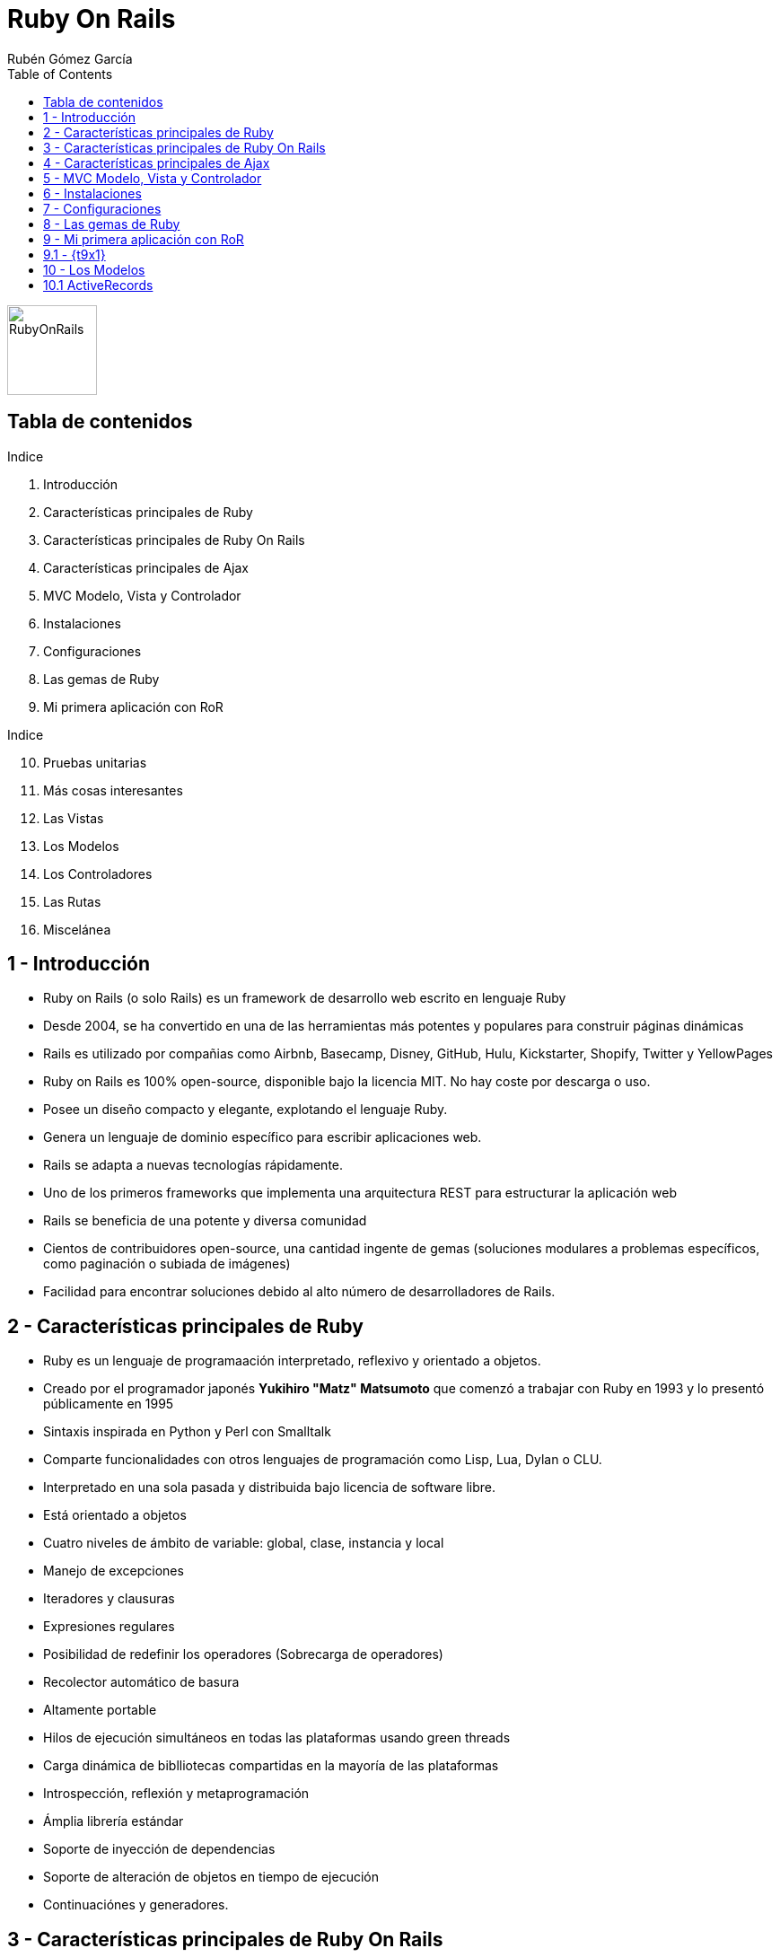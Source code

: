 = Ruby On Rails
=============
:Author:	Rubén Gómez García
:Date:		Marzo, 2015 date
:Revision:	0.1 version
:backend: deckjs
:deckjs_theme: web-2.0
:deckjs_transition: horizontal-slide
:imagesdir: images
:blank:
:goto:
:menu:
:navigation:
:status:
:split:
:source-highlighter: pygments
:pygments-style: monokai
:pygments-linenums-mode: inline
:toc:

:t1: Introducción
:t2: Características principales de Ruby
:t3: Características principales de Ruby On Rails
:t4: Características principales de Ajax
:t5: MVC Modelo, Vista y Controlador
:t6: Instalaciones
:t7: Configuraciones
:t8: Las gemas de Ruby
:t9: Mi primera aplicación con RoR
:t10: Pruebas unitarias
:t11: Más cosas interesantes
:t12: Las Vistas
:t13: Los Modelos
:t14: Los Controladores
:t15: Las Rutas
:t16: Miscelánea

image:ror-principal.jpg[RubyOnRails,100,float="right"]

== Tabla de contenidos


.Indice
. {t1}
. {t2}
. {t3}
. {t4}
. {t5}
. {t6}
. {t7}
. {t8}
. {t9}

<<<

.Indice
[start=10]
. {t10}
. {t11}
. {t12}
. {t13}
. {t14}
. {t15}
. {t16}

== {counter:contador} - {t1}

* Ruby on Rails (o solo Rails) es un framework de desarrollo web escrito en lenguaje Ruby
* Desde 2004, se ha convertido en una de las herramientas más potentes y populares para construir páginas dinámicas
* Rails es utilizado por compañias como Airbnb, Basecamp, Disney, GitHub, Hulu, Kickstarter, Shopify, Twitter y YellowPages

<<<

* Ruby on Rails es 100% open-source, disponible bajo la licencia MIT. No hay coste por descarga o uso.
* Posee un diseño compacto y elegante, explotando el lenguaje Ruby.
* Genera un lenguaje de dominio específico para escribir aplicaciones web.

<<<

* Rails se adapta a nuevas tecnologías rápidamente.
* Uno de los primeros frameworks que implementa una arquitectura REST para estructurar la aplicación web
* Rails se beneficia de una potente y diversa comunidad
* Cientos de contribuidores open-source, una cantidad ingente de gemas (soluciones modulares a problemas específicos, como paginación o subiada de imágenes)
* Facilidad para encontrar soluciones debido al alto número de desarrolladores de Rails.


== {counter:contador} - {t2}

* Ruby es un lenguaje de programaación interpretado, reflexivo y orientado a objetos.
* Creado por el programador japonés *Yukihiro "Matz" Matsumoto* que comenzó a trabajar con Ruby en 1993 y lo presentó públicamente en 1995
* Sintaxis inspirada en Python y Perl con Smalltalk
* Comparte funcionalidades con otros lenguajes de programación como Lisp, Lua, Dylan o CLU.
* Interpretado en una sola pasada y distribuida bajo licencia de software libre.

<<<

* Está orientado a objetos
* Cuatro niveles de ámbito de variable: global, clase, instancia y local
* Manejo de excepciones
* Iteradores y clausuras
* Expresiones regulares
* Posibilidad de redefinir los operadores (Sobrecarga de operadores)
* Recolector automático de basura
* Altamente portable
* Hilos de ejecución simultáneos en todas las plataformas usando green threads
* Carga dinámica de biblliotecas compartidas en la mayoría de las plataformas
* Introspección, reflexión y metaprogramación
* Ámplia librería estándar
* Soporte de inyección de dependencias
* Soporte de alteración de objetos en tiempo de ejecución
* Continuaciónes y generadores.

<<<




== {counter:contador} - {t3}
== {counter:contador} - {t4}
== {counter:contador} - {t5}
== {counter:contador} - {t6}
== {counter:contador} - {t7}
== {counter:contador} - {t8}









== {counter:contador} - {t9}

* Para iniciar nuestra aplicación, debemos elegir un ide de desarrollo. Hay tantos IDE's casi como desarrolladores.
* Podemos usar Aptana Studio o Cloud9 como entornos de desarrollo, el primero local y el segundo en la nube
* Entrando en Aptana Studio creamos un nuevo proyecto Rails llamado *ejemplo01-railsbase*

<<<

* Al terminar, comenzará la construcción del proyecto Rails
* Se puede construir de forma manual:

[source,ruby,linenums]
----
# El nombre del proyecto no puede ser una palabra reservada.
$ rails new <nombre_del_proyecto>
----

* En este proceso se llaman a las gemas necesarias para construir el proyecto.

<<<

* Los directorios creados son los siguientes
** app - Núcleo de la aplicación, incluye modelso vistas, controladores y helpers
** app/assets - css, javascript, ficheros e imágenes
** bin - Ficheros binarios ejecutables
** bin/rails Programa para generar código, abrir sesiones de consola o iniciar un servidor local
** config - Configuración de la aplicación
** db - Ficheros de base de datos
** doc - Documentación de la aplicación
** lib - modulos de librerias
** lib/assets css, javascript, ficheros e imágenes para librerias
** log - ficheros de log de la aplicación

<<<

** public - Información accesible al público, como páginas estáticas o de error.
** test - Pruebas de la aplicación
** tmp - Ficheros temporales
** vendor - Código de terceros como gemas o plugins
** vendor/assets css, javascript, ficheros e imágenes para vendors
** README.rdoc - Descripción básica de la aplicación
** Rakefile - Tareas disponibles a través de la utilidad Rake
** Gemfile - Requerimientos de gemas para esta aplicación
** Gemfile.lock - Lista de gemas utilizadas para asegurarse que todas las copias de la app usan la misma versión de gemas
** config.ru - Fichero para configuración de middleware Rack
** .gitignore - Patrones de ficheros a ignorar por git

== {contador}.{counter:contadort9} - {t9x1}

* Tras crear la nueva aplicación Rails, lo siguiente que debemos hacer es envolver la aplicación instalador las gemas necesarias para la aplicación
* Este proceso es automático en el Aptana Studio, en la consola, debemos ejecutar el siguiente comando desde el directorio del proyecto

[source,ruby,linenums]
----
$ bundle install
----

<<<

* Bundler utiliza el fichero de configuración Gemfile

[source,ruby, linenums]
----
include:source/Gemfile_base
----

<<<

* Muchas de las líneas están comentadas con el símbolo #
* Si la gema no posee versión, se instalará la última versión definida

[source,ruby,linenums]
----
# instala la última versión de sqlite3
gem 'sqlite3'
# instala la última versión de uglifier que gestiona la compresión de ficheros
# mientras sea una versión igual o superior a la indicada
gem 'uglifier', '>= 1.3.0'
# Instala coffee-rails versión 4.0.*, la última versión, pero nunca la 4.1
gem 'coffee-rails', '~> 4.0.0'
----

* En Ruby no podemos fiarnos de versiones menores, algunas versiones menores pueden producir errores, por eso se suele utilizar una versión concreta.


== {counter:contador} - {t13}

:t13x1: ActiveRecords
:t13x2: Consola Rails

. {t13x1}
. {t13x2}

== {contador}.{counter:contadort13} {t13x1}

* Active Record es la librería ORM que gestiona la abstracción de base de datos y su interacción con Rails.
* Active Record mapea las clases en tablas, y los objetos en filas de la tabla, y las columnas en atributos de la clase. A esto se le llama comunmente ORM
* No es necesaria configuración para mapear clases a tablas. Solo necesitamos una clase Ruby que extienda a la clase ActiveRecord

[source, ruby, linenums]
----
class Cliente < ActiveRecord::Base
end
----

* La clase __Cliente__ es una subclase de ActiveRecord.
* Existe una gran cantidad de código en la clase ActiveRecord::Base, y al heredar de ella, la clase __Cliente__ puede acceder a todas las funcionalidades de ActiveRecord.

<<<

* Podemos trabajar con la clase cliente y el ORM se encarga del proceso de gestión en base de datos

[source, ruby, linenums]
----
cliente = Cliente.new
cliente.nombre = "Rubén López Serrano"
cliente.fecha_nacimiento = "1971-12-21"
cliente.save
----

* En este proceso, el cliente se ha almacenado en la base de datos, en la tabla clientes como una nueva fila
* ActiveRecord es agnóstico a la base de datos, no importa que software de base de datos utilices, y prácticamente soporta cualquier base de datos existente.
* No es necesario conocer ni manipular la base de datos. Cada base de datos posee su propio lenguaje, y el ORM realiza esa pesada tarea por nosotros.

[NOTE]
----
ActiveRecord está basado en un patrón de diseño.
Son soluciones estándar a problemas comunes de diseño de software
----

* ActiveRecord permite modelar el mundo real con código. A ese código modelado se le llama Modelo (la M de MVC)
* Cada modelo es implementado como una clase Ruby y almacenado en el directorio app/models.

[NOTE]
----
ActiveRecord abstrae del uso de SQL para evitar el acoplamiento con una base de datos concreta. Sin embargo, permite también ejecutar SQL diréctamente en el lenguaje nativo de la base de datos.
----
